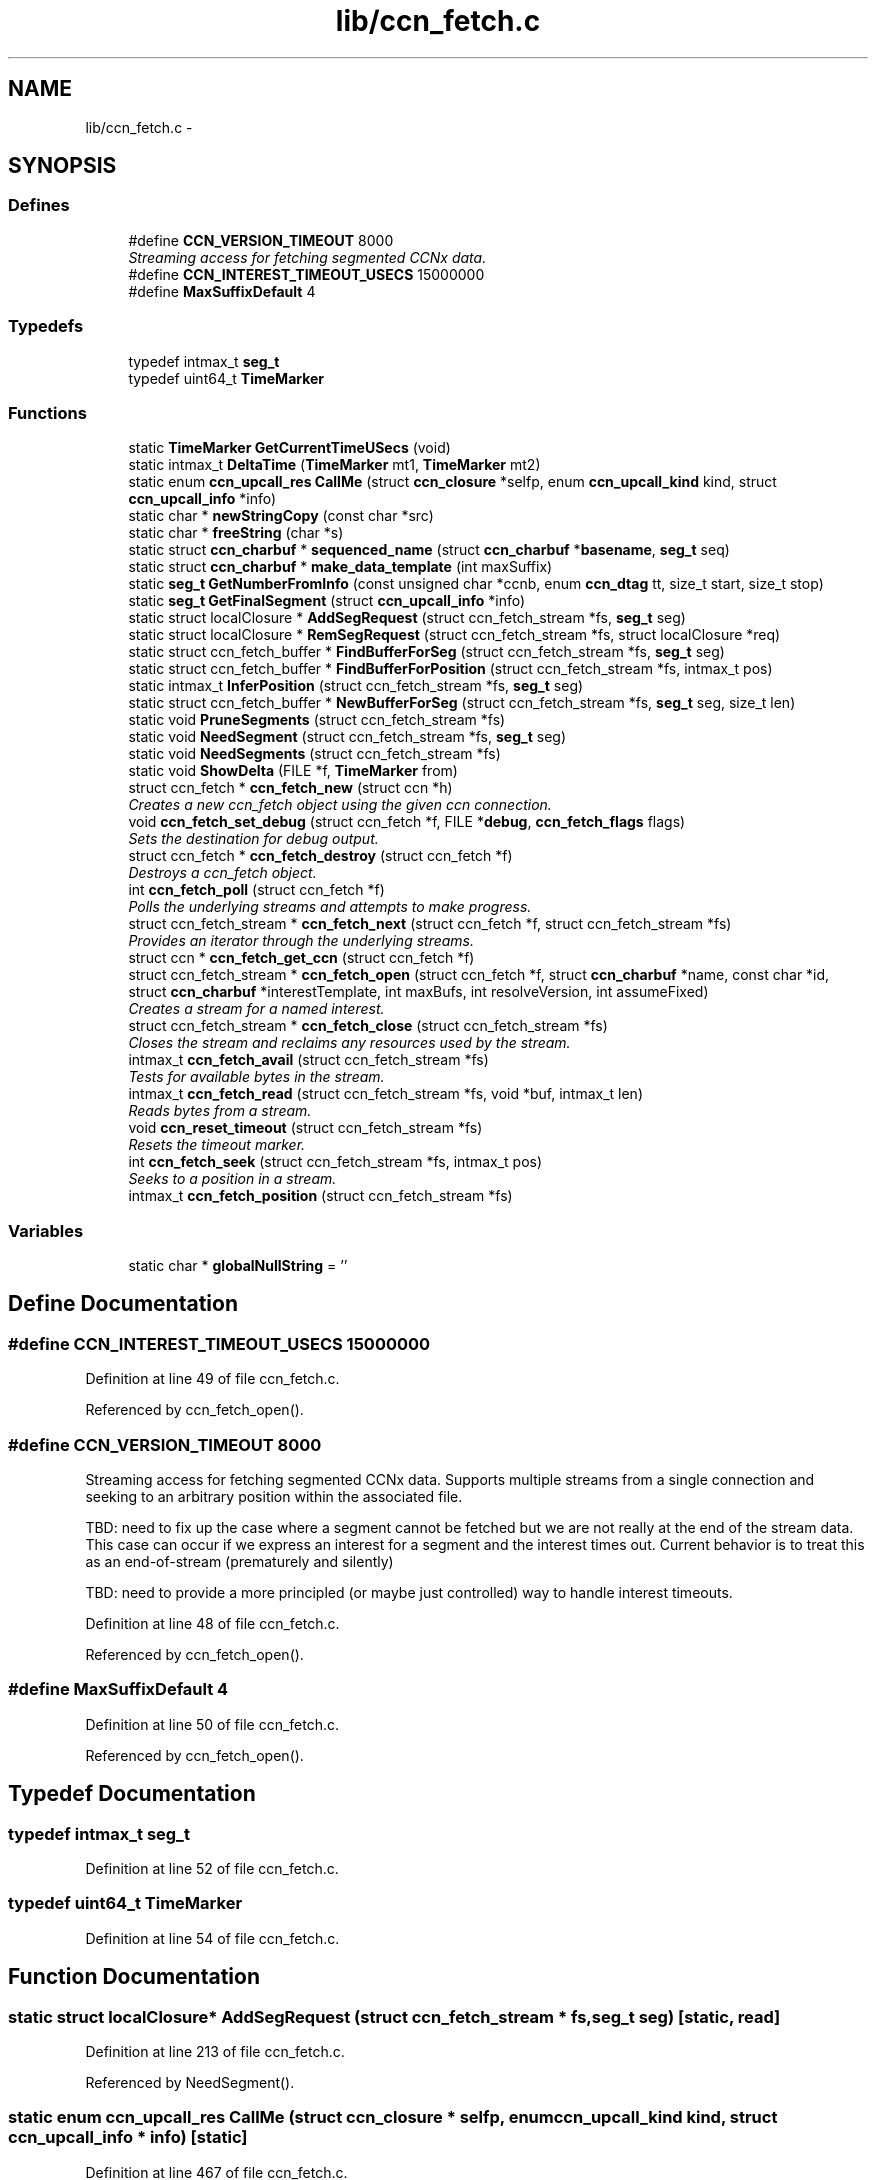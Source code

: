 .TH "lib/ccn_fetch.c" 3 "19 May 2013" "Version 0.7.2" "Content-Centric Networking in C" \" -*- nroff -*-
.ad l
.nh
.SH NAME
lib/ccn_fetch.c \- 
.SH SYNOPSIS
.br
.PP
.SS "Defines"

.in +1c
.ti -1c
.RI "#define \fBCCN_VERSION_TIMEOUT\fP   8000"
.br
.RI "\fIStreaming access for fetching segmented CCNx data. \fP"
.ti -1c
.RI "#define \fBCCN_INTEREST_TIMEOUT_USECS\fP   15000000"
.br
.ti -1c
.RI "#define \fBMaxSuffixDefault\fP   4"
.br
.in -1c
.SS "Typedefs"

.in +1c
.ti -1c
.RI "typedef intmax_t \fBseg_t\fP"
.br
.ti -1c
.RI "typedef uint64_t \fBTimeMarker\fP"
.br
.in -1c
.SS "Functions"

.in +1c
.ti -1c
.RI "static \fBTimeMarker\fP \fBGetCurrentTimeUSecs\fP (void)"
.br
.ti -1c
.RI "static intmax_t \fBDeltaTime\fP (\fBTimeMarker\fP mt1, \fBTimeMarker\fP mt2)"
.br
.ti -1c
.RI "static enum \fBccn_upcall_res\fP \fBCallMe\fP (struct \fBccn_closure\fP *selfp, enum \fBccn_upcall_kind\fP kind, struct \fBccn_upcall_info\fP *info)"
.br
.ti -1c
.RI "static char * \fBnewStringCopy\fP (const char *src)"
.br
.ti -1c
.RI "static char * \fBfreeString\fP (char *s)"
.br
.ti -1c
.RI "static struct \fBccn_charbuf\fP * \fBsequenced_name\fP (struct \fBccn_charbuf\fP *\fBbasename\fP, \fBseg_t\fP seq)"
.br
.ti -1c
.RI "static struct \fBccn_charbuf\fP * \fBmake_data_template\fP (int maxSuffix)"
.br
.ti -1c
.RI "static \fBseg_t\fP \fBGetNumberFromInfo\fP (const unsigned char *ccnb, enum \fBccn_dtag\fP tt, size_t start, size_t stop)"
.br
.ti -1c
.RI "static \fBseg_t\fP \fBGetFinalSegment\fP (struct \fBccn_upcall_info\fP *info)"
.br
.ti -1c
.RI "static struct localClosure * \fBAddSegRequest\fP (struct ccn_fetch_stream *fs, \fBseg_t\fP seg)"
.br
.ti -1c
.RI "static struct localClosure * \fBRemSegRequest\fP (struct ccn_fetch_stream *fs, struct localClosure *req)"
.br
.ti -1c
.RI "static struct ccn_fetch_buffer * \fBFindBufferForSeg\fP (struct ccn_fetch_stream *fs, \fBseg_t\fP seg)"
.br
.ti -1c
.RI "static struct ccn_fetch_buffer * \fBFindBufferForPosition\fP (struct ccn_fetch_stream *fs, intmax_t pos)"
.br
.ti -1c
.RI "static intmax_t \fBInferPosition\fP (struct ccn_fetch_stream *fs, \fBseg_t\fP seg)"
.br
.ti -1c
.RI "static struct ccn_fetch_buffer * \fBNewBufferForSeg\fP (struct ccn_fetch_stream *fs, \fBseg_t\fP seg, size_t len)"
.br
.ti -1c
.RI "static void \fBPruneSegments\fP (struct ccn_fetch_stream *fs)"
.br
.ti -1c
.RI "static void \fBNeedSegment\fP (struct ccn_fetch_stream *fs, \fBseg_t\fP seg)"
.br
.ti -1c
.RI "static void \fBNeedSegments\fP (struct ccn_fetch_stream *fs)"
.br
.ti -1c
.RI "static void \fBShowDelta\fP (FILE *f, \fBTimeMarker\fP from)"
.br
.ti -1c
.RI "struct ccn_fetch * \fBccn_fetch_new\fP (struct ccn *h)"
.br
.RI "\fICreates a new ccn_fetch object using the given ccn connection. \fP"
.ti -1c
.RI "void \fBccn_fetch_set_debug\fP (struct ccn_fetch *f, FILE *\fBdebug\fP, \fBccn_fetch_flags\fP flags)"
.br
.RI "\fISets the destination for debug output. \fP"
.ti -1c
.RI "struct ccn_fetch * \fBccn_fetch_destroy\fP (struct ccn_fetch *f)"
.br
.RI "\fIDestroys a ccn_fetch object. \fP"
.ti -1c
.RI "int \fBccn_fetch_poll\fP (struct ccn_fetch *f)"
.br
.RI "\fIPolls the underlying streams and attempts to make progress. \fP"
.ti -1c
.RI "struct ccn_fetch_stream * \fBccn_fetch_next\fP (struct ccn_fetch *f, struct ccn_fetch_stream *fs)"
.br
.RI "\fIProvides an iterator through the underlying streams. \fP"
.ti -1c
.RI "struct ccn * \fBccn_fetch_get_ccn\fP (struct ccn_fetch *f)"
.br
.ti -1c
.RI "struct ccn_fetch_stream * \fBccn_fetch_open\fP (struct ccn_fetch *f, struct \fBccn_charbuf\fP *name, const char *id, struct \fBccn_charbuf\fP *interestTemplate, int maxBufs, int resolveVersion, int assumeFixed)"
.br
.RI "\fICreates a stream for a named interest. \fP"
.ti -1c
.RI "struct ccn_fetch_stream * \fBccn_fetch_close\fP (struct ccn_fetch_stream *fs)"
.br
.RI "\fICloses the stream and reclaims any resources used by the stream. \fP"
.ti -1c
.RI "intmax_t \fBccn_fetch_avail\fP (struct ccn_fetch_stream *fs)"
.br
.RI "\fITests for available bytes in the stream. \fP"
.ti -1c
.RI "intmax_t \fBccn_fetch_read\fP (struct ccn_fetch_stream *fs, void *buf, intmax_t len)"
.br
.RI "\fIReads bytes from a stream. \fP"
.ti -1c
.RI "void \fBccn_reset_timeout\fP (struct ccn_fetch_stream *fs)"
.br
.RI "\fIResets the timeout marker. \fP"
.ti -1c
.RI "int \fBccn_fetch_seek\fP (struct ccn_fetch_stream *fs, intmax_t pos)"
.br
.RI "\fISeeks to a position in a stream. \fP"
.ti -1c
.RI "intmax_t \fBccn_fetch_position\fP (struct ccn_fetch_stream *fs)"
.br
.in -1c
.SS "Variables"

.in +1c
.ti -1c
.RI "static char * \fBglobalNullString\fP = ''"
.br
.in -1c
.SH "Define Documentation"
.PP 
.SS "#define CCN_INTEREST_TIMEOUT_USECS   15000000"
.PP
Definition at line 49 of file ccn_fetch.c.
.PP
Referenced by ccn_fetch_open().
.SS "#define CCN_VERSION_TIMEOUT   8000"
.PP
Streaming access for fetching segmented CCNx data. Supports multiple streams from a single connection and seeking to an arbitrary position within the associated file.
.PP
TBD: need to fix up the case where a segment cannot be fetched but we are not really at the end of the stream data. This case can occur if we express an interest for a segment and the interest times out. Current behavior is to treat this as an end-of-stream (prematurely and silently)
.PP
TBD: need to provide a more principled (or maybe just controlled) way to handle interest timeouts. 
.PP
Definition at line 48 of file ccn_fetch.c.
.PP
Referenced by ccn_fetch_open().
.SS "#define MaxSuffixDefault   4"
.PP
Definition at line 50 of file ccn_fetch.c.
.PP
Referenced by ccn_fetch_open().
.SH "Typedef Documentation"
.PP 
.SS "typedef intmax_t \fBseg_t\fP"
.PP
Definition at line 52 of file ccn_fetch.c.
.SS "typedef uint64_t \fBTimeMarker\fP"
.PP
Definition at line 54 of file ccn_fetch.c.
.SH "Function Documentation"
.PP 
.SS "static struct localClosure* AddSegRequest (struct ccn_fetch_stream * fs, \fBseg_t\fP seg)\fC [static, read]\fP"
.PP
Definition at line 213 of file ccn_fetch.c.
.PP
Referenced by NeedSegment().
.SS "static enum \fBccn_upcall_res\fP CallMe (struct \fBccn_closure\fP * selfp, enum \fBccn_upcall_kind\fP kind, struct \fBccn_upcall_info\fP * info)\fC [static]\fP"
.PP
Definition at line 467 of file ccn_fetch.c.
.PP
Referenced by NeedSegment().
.SS "intmax_t ccn_fetch_avail (struct ccn_fetch_stream * fs)"
.PP
Tests for available bytes in the stream. Determines how many bytes can be read on the given stream without waiting (via ccn_fetch_poll). 
.PP
\fBReturns:\fP
.RS 4
CCN_FETCH_READ_TIMEOUT if a timeout occurred, CCN_FETCH_READ_ZERO if a zero-length segment was found CCN_FETCH_READ_NONE if no bytes are immediately available CCN_FETCH_READ_END if the stream is at the end, and N > 0 if N bytes can be read without performing a poll. 
.RE
.PP

.PP
Definition at line 910 of file ccn_fetch.c.
.PP
Referenced by ccn_fetch_poll(), and getFile().
.SS "struct ccn_fetch_stream* ccn_fetch_close (struct ccn_fetch_stream * fs)\fC [read]\fP"
.PP
Closes the stream and reclaims any resources used by the stream. The stream object will be freed, so the client must not access it again. 
.PP
\fBReturns:\fP
.RS 4
NULL in all cases. 
.RE
.PP

.PP
Definition at line 850 of file ccn_fetch.c.
.PP
Referenced by ccn_fetch_destroy(), ElemDone(), getFile(), and main().
.SS "struct ccn_fetch* ccn_fetch_destroy (struct ccn_fetch * f)\fC [read]\fP"
.PP
Destroys a ccn_fetch object. Only destroys the underlying ccn connection if it was automatically created. Forces all underlying streams to close immediately. 
.PP
\fBReturns:\fP
.RS 4
NULL in all cases. 
.RE
.PP

.PP
Definition at line 662 of file ccn_fetch.c.
.PP
Referenced by getFile(), and main().
.SS "struct ccn* ccn_fetch_get_ccn (struct ccn_fetch * f)\fC [read]\fP"\fBReturns:\fP
.RS 4
the underlying ccn connection. 
.RE
.PP

.PP
Definition at line 738 of file ccn_fetch.c.
.SS "struct ccn_fetch* ccn_fetch_new (struct ccn * h)\fC [read]\fP"
.PP
Creates a new ccn_fetch object using the given ccn connection. If h == NULL, attempts to create a new connection automatically. 
.PP
\fBReturns:\fP
.RS 4
NULL if the creation was not successful (only can happen for the h == NULL case). 
.RE
.PP

.PP
Definition at line 633 of file ccn_fetch.c.
.PP
Referenced by getFile(), and main().
.SS "struct ccn_fetch_stream* ccn_fetch_next (struct ccn_fetch * f, struct ccn_fetch_stream * fs)\fC [read]\fP"
.PP
Provides an iterator through the underlying streams. Use fs == NULL to start the iteration, and an existing stream to continue the iteration. 
.PP
\fBReturns:\fP
.RS 4
the next stream in the iteration, or NULL at the end. Note that providing a stale (closed) stream handle will return NULL. 
.RE
.PP

.PP
Definition at line 720 of file ccn_fetch.c.
.SS "struct ccn_fetch_stream* ccn_fetch_open (struct ccn_fetch * f, struct \fBccn_charbuf\fP * name, const char * id, struct \fBccn_charbuf\fP * interestTemplate, int maxBufs, int resolveVersion, int assumeFixed)\fC [read]\fP"
.PP
Creates a stream for a named interest. The name should be a ccnb encoded interest. If resolveVersion, then we assume that the version is unresolved, and an attempt is made to determine the version number using the highest version. The number of buffers (nBufs) may be silently limited. 
.PP
\fBReturns:\fP
.RS 4
NULL if the stream creation failed, otherwise returns the new stream. 
.RE
.PP

.PP
Definition at line 753 of file ccn_fetch.c.
.PP
Referenced by getFile(), main(), and NewElem().
.SS "int ccn_fetch_poll (struct ccn_fetch * f)"
.PP
Polls the underlying streams and attempts to make progress. Scans the streams for those that have data already present, or are at the end of the stream. If the count is 0, perfoms a ccn_poll on the underlying ccn connection with a 0 timeout.
.PP
NOTE: periodic calls to ccn_fetch_poll should be performed to update the contents of the streams UNLESS the client is calling ccn_run for the underlying ccn connection. 
.PP
\fBReturns:\fP
.RS 4
the count of streams that have pending data or have ended. 
.RE
.PP

.PP
Definition at line 696 of file ccn_fetch.c.
.PP
Referenced by runTest().
.SS "intmax_t ccn_fetch_position (struct ccn_fetch_stream * fs)"\fBReturns:\fP
.RS 4
the current read position. 
.RE
.PP

.PP
Definition at line 1097 of file ccn_fetch.c.
.SS "intmax_t ccn_fetch_read (struct ccn_fetch_stream * fs, void * buf, intmax_t len)"
.PP
Reads bytes from a stream. Reads at most len bytes into buf from the given stream. Will not wait for bytes to arrive. Advances the read position on a successful read. 
.PP
\fBReturns:\fP
.RS 4
CCN_FETCH_READ_TIMEOUT if a timeout occurred, CCN_FETCH_READ_ZERO if a zero-length segment was found CCN_FETCH_READ_NONE if no bytes are immediately available CCN_FETCH_READ_END if the stream is at the end, and N > 0 if N bytes were read. 
.RE
.PP

.PP
Definition at line 962 of file ccn_fetch.c.
.PP
Referenced by getFile(), main(), and runTest().
.SS "int ccn_fetch_seek (struct ccn_fetch_stream * fs, intmax_t pos)"
.PP
Seeks to a position in a stream. Sets the read position. It is strongly recommended that the seek is only done to a position that is either 0 or has resulted from a successful read. Otherwise end of stream indicators may be returned for a seek beyond the end. 
.PP
\fBReturns:\fP
.RS 4
-1 if the seek is to a bad position, otherwise returns 0. 
.RE
.PP

.PP
Definition at line 1049 of file ccn_fetch.c.
.SS "void ccn_fetch_set_debug (struct ccn_fetch * f, FILE * debug, \fBccn_fetch_flags\fP flags)"
.PP
Sets the destination for debug output. NULL disables debug output. 
.PP
Definition at line 650 of file ccn_fetch.c.
.PP
Referenced by getFile(), and main().
.SS "void ccn_reset_timeout (struct ccn_fetch_stream * fs)"
.PP
Resets the timeout marker. Resets the timeout indicator, which will cause pending interests to be retried. 
.PP
Definition at line 1035 of file ccn_fetch.c.
.PP
Referenced by main(), and runTest().
.SS "static intmax_t DeltaTime (\fBTimeMarker\fP mt1, \fBTimeMarker\fP mt2)\fC [static]\fP"
.PP
Definition at line 65 of file ccn_fetch.c.
.PP
Referenced by CallMe(), and ShowDelta().
.SS "static struct ccn_fetch_buffer* FindBufferForPosition (struct ccn_fetch_stream * fs, intmax_t pos)\fC [static, read]\fP"
.PP
Definition at line 290 of file ccn_fetch.c.
.PP
Referenced by ccn_fetch_seek().
.SS "static struct ccn_fetch_buffer* FindBufferForSeg (struct ccn_fetch_stream * fs, \fBseg_t\fP seg)\fC [static, read]\fP"
.PP
Definition at line 278 of file ccn_fetch.c.
.PP
Referenced by CallMe(), ccn_fetch_avail(), ccn_fetch_read(), InferPosition(), NeedSegment(), and NewBufferForSeg().
.SS "static char* freeString (char * s)\fC [static]\fP"
.PP
Definition at line 144 of file ccn_fetch.c.
.PP
Referenced by ccn_fetch_close(), and ccn_fetch_open().
.SS "static \fBTimeMarker\fP GetCurrentTimeUSecs (void)\fC [static]\fP"
.PP
Definition at line 57 of file ccn_fetch.c.
.PP
Referenced by AddSegRequest(), CallMe(), and ShowDelta().
.SS "static \fBseg_t\fP GetFinalSegment (struct \fBccn_upcall_info\fP * info)\fC [static]\fP"
.PP
Definition at line 200 of file ccn_fetch.c.
.PP
Referenced by CallMe().
.SS "static \fBseg_t\fP GetNumberFromInfo (const unsigned char * ccnb, enum \fBccn_dtag\fP tt, size_t start, size_t stop)\fC [static]\fP"
.PP
Definition at line 176 of file ccn_fetch.c.
.PP
Referenced by GetFinalSegment().
.SS "static intmax_t InferPosition (struct ccn_fetch_stream * fs, \fBseg_t\fP seg)\fC [static]\fP"
.PP
Definition at line 303 of file ccn_fetch.c.
.PP
Referenced by CallMe(), and NewBufferForSeg().
.SS "static struct \fBccn_charbuf\fP* make_data_template (int maxSuffix)\fC [static, read]\fP"
.PP
Definition at line 161 of file ccn_fetch.c.
.PP
Referenced by ccn_fetch_open().
.SS "static void NeedSegment (struct ccn_fetch_stream * fs, \fBseg_t\fP seg)\fC [static]\fP"
.PP
Definition at line 385 of file ccn_fetch.c.
.PP
Referenced by ccn_fetch_open(), ccn_fetch_seek(), and NeedSegments().
.SS "static void NeedSegments (struct ccn_fetch_stream * fs)\fC [static]\fP"
.PP
Definition at line 444 of file ccn_fetch.c.
.PP
Referenced by ccn_fetch_read().
.SS "static struct ccn_fetch_buffer* NewBufferForSeg (struct ccn_fetch_stream * fs, \fBseg_t\fP seg, size_t len)\fC [static, read]\fP"
.PP
Definition at line 324 of file ccn_fetch.c.
.PP
Referenced by CallMe().
.SS "static char* newStringCopy (const char * src)\fC [static]\fP"
.PP
Definition at line 135 of file ccn_fetch.c.
.PP
Referenced by ccn_fetch_open().
.SS "static void PruneSegments (struct ccn_fetch_stream * fs)\fC [static]\fP"
.PP
Definition at line 359 of file ccn_fetch.c.
.PP
Referenced by ccn_fetch_close(), ccn_fetch_read(), and ccn_fetch_seek().
.SS "static struct localClosure* RemSegRequest (struct ccn_fetch_stream * fs, struct localClosure * req)\fC [static, read]\fP"
.PP
Definition at line 241 of file ccn_fetch.c.
.PP
Referenced by CallMe(), and NeedSegment().
.SS "static struct \fBccn_charbuf\fP* sequenced_name (struct \fBccn_charbuf\fP * basename, \fBseg_t\fP seq)\fC [static, read]\fP"
.PP
Definition at line 151 of file ccn_fetch.c.
.PP
Referenced by NeedSegment().
.SS "static void ShowDelta (FILE * f, \fBTimeMarker\fP from)\fC [static]\fP"
.PP
Definition at line 460 of file ccn_fetch.c.
.PP
Referenced by CallMe().
.SH "Variable Documentation"
.PP 
.SS "char* \fBglobalNullString\fP = ''\fC [static]\fP"
.PP
Definition at line 133 of file ccn_fetch.c.
.PP
Referenced by freeString(), and newStringCopy().
.SH "Author"
.PP 
Generated automatically by Doxygen for Content-Centric Networking in C from the source code.
